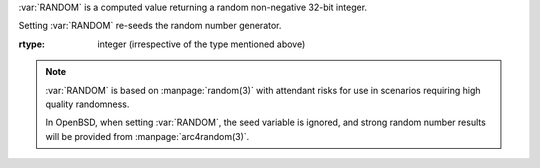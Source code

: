 :var:`RANDOM` is a computed value returning a random non-negative
32-bit integer.

Setting :var:`RANDOM` re-seeds the random number generator.

:rtype: integer (irrespective of the type mentioned above)

.. note::

   :var:`RANDOM` is based on :manpage:`random(3)` with attendant risks
   for use in scenarios requiring high quality randomness.

   In OpenBSD, when setting :var:`RANDOM`, the seed variable is
   ignored, and strong random number results will be provided from
   :manpage:`arc4random(3)`.
